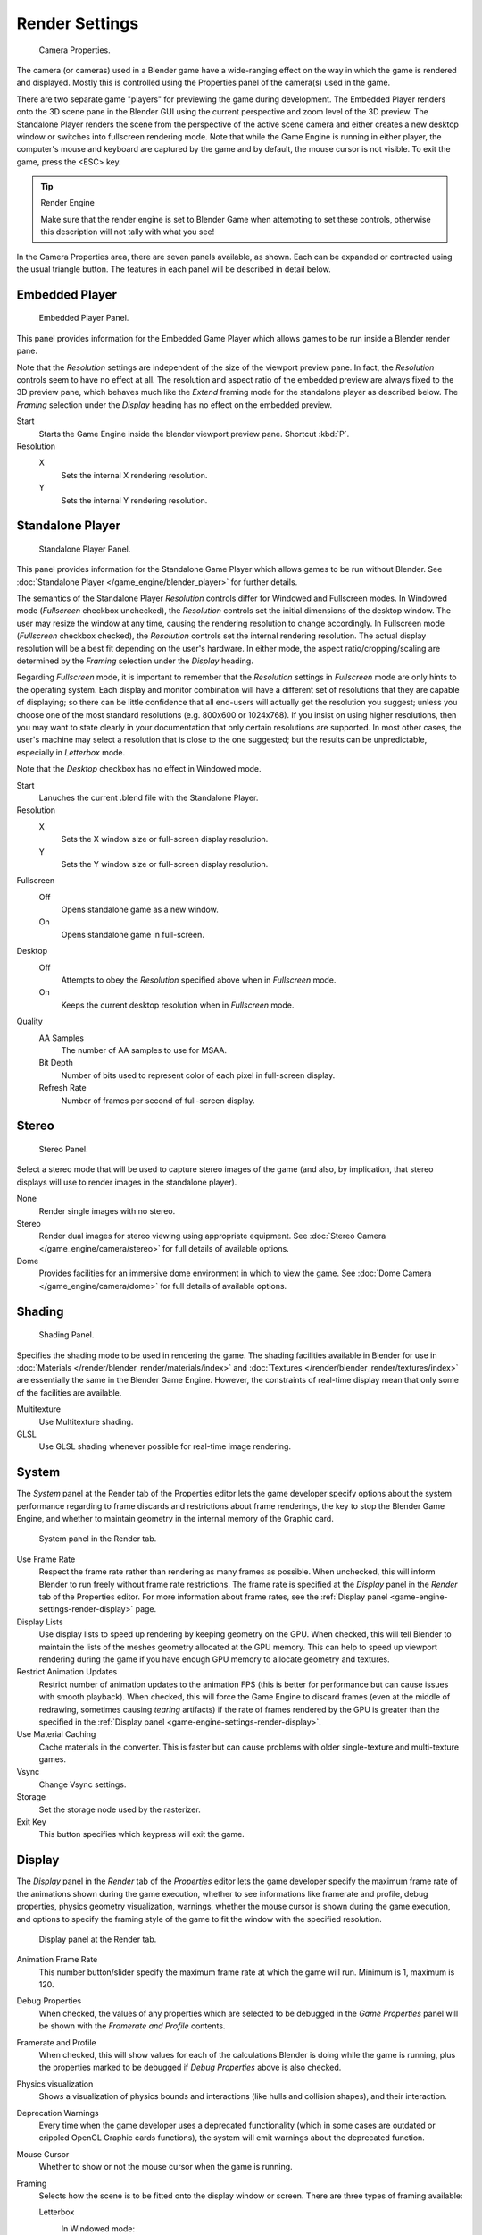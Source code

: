 
***************
Render Settings
***************

.. figure:: /images/bge_camera_properties.png
   :width: 300px

   Camera Properties.


The camera (or cameras) used in a Blender game have a wide-ranging effect on the way in which
the game is rendered and displayed.
Mostly this is controlled using the Properties panel of the camera(s) used in the game.

There are two separate game "players" for previewing the game during development.
The Embedded Player renders onto the 3D scene pane in the Blender GUI using the current perspective
and zoom level of the 3D preview.
The Standalone Player renders the scene from the perspective of the active scene camera
and either creates a new desktop window or switches into fullscreen rendering mode.
Note that while the Game Engine is running in either player,
the computer's mouse and keyboard are captured by the game and by default,
the mouse cursor is not visible. To exit the game, press the <ESC> key.


.. tip:: Render Engine

   Make sure that the render engine is set to Blender Game when attempting to set these controls,
   otherwise this description will not tally with what you see!


In the Camera Properties area, there are seven panels available, as shown.
Each can be expanded or contracted using the usual triangle button.
The features in each panel will be described in detail below.


Embedded Player
===============

.. figure:: /images/bge_camera_properties_embedded.png
   :width: 300px

   Embedded Player Panel.


This panel provides information for the Embedded Game Player which allows games to be run
inside a Blender render pane.

Note that the *Resolution* settings are independent of the size of the viewport preview pane.
In fact, the *Resolution* controls seem to have no effect at all.
The resolution and aspect ratio of the embedded preview are always fixed to the 3D preview pane,
which behaves much like the *Extend* framing mode for the standalone player as described below.
The *Framing* selection under the *Display* heading has no effect on the embedded preview.


Start
   Starts the Game Engine inside the blender viewport preview pane. Shortcut :kbd:`P`.
Resolution
   X
      Sets the internal X rendering resolution.
   Y
      Sets the internal Y rendering resolution.


Standalone Player
=================

.. figure:: /images/bge_camera_properties_standalone.png
   :width: 300px

   Standalone Player Panel.


This panel provides information for the Standalone Game Player which allows games to be run without Blender.
See :doc:`Standalone Player </game_engine/blender_player>` for further details.

The semantics of the Standalone Player *Resolution* controls differ for Windowed and Fullscreen modes.
In Windowed mode (*Fullscreen* checkbox unchecked),
the *Resolution* controls set the initial dimensions of the desktop window.
The user may resize the window at any time, causing the rendering resolution to change accordingly.
In Fullscreen mode (*Fullscreen* checkbox checked), the *Resolution* controls set the internal rendering resolution.
The actual display resolution will be a best fit depending on the user's hardware.
In either mode, the aspect ratio/cropping/scaling are determined
by the *Framing* selection under the *Display* heading.

Regarding *Fullscreen* mode, it is important to remember that the *Resolution* settings in *Fullscreen* mode
are only hints to the operating system. Each display and monitor combination will have a different set of
resolutions that they are capable of displaying; so there can be little confidence that all end-users will actually
get the resolution you suggest; unless you choose one of the most standard resolutions (e.g. 800x600 or 1024x768).
If you insist on using higher resolutions, then you may want to state clearly in your documentation that
only certain resolutions are supported. In most other cases, the user's machine may select a resolution that is
close to the one suggested; but the results can be unpredictable, especially in *Letterbox* mode.

Note that the *Desktop* checkbox has no effect in Windowed mode.


Start
   Lanuches the current .blend file with the Standalone Player.
Resolution
   X
      Sets the X window size or full-screen display resolution.
   Y
      Sets the Y window size or full-screen display resolution.
Fullscreen
   Off
      Opens standalone game as a new window.
   On
      Opens standalone game in full-screen.
Desktop
   Off
      Attempts to obey the *Resolution* specified above when in *Fullscreen* mode.
   On
      Keeps the current desktop resolution when in *Fullscreen* mode.
Quality
   AA Samples
      The number of AA samples to use for MSAA.
   Bit Depth
      Number of bits used to represent color of each pixel in full-screen display.
   Refresh Rate
      Number of frames per second of full-screen display.


Stereo
======

.. figure:: /images/bge_camera_properties_stereo.png
   :width: 300px

   Stereo Panel.


Select a stereo mode that will be used to capture stereo images of the game (and also,
by implication, that stereo displays will use to render images in the standalone player).

None
   Render single images with no stereo.
Stereo
   Render dual images for stereo viewing using appropriate equipment.
   See :doc:`Stereo Camera </game_engine/camera/stereo>` for full details of available options.
Dome
   Provides facilities for an immersive dome environment in which to view the game.
   See :doc:`Dome Camera </game_engine/camera/dome>` for full details of available options.


Shading
=======

.. figure:: /images/bge_camera_properties_shading.png
   :width: 300px

   Shading Panel.


Specifies the shading mode to be used in rendering the game.
The shading facilities available in Blender for use in
:doc:`Materials </render/blender_render/materials/index>` and :doc:`Textures </render/blender_render/textures/index>`
are essentially the same in the Blender Game Engine.
However, the constraints of real-time display mean that only some of the facilities are available.

Multitexture
   Use Multitexture shading.
GLSL
   Use GLSL shading whenever possible for real-time image rendering.


.. _game-engine-settings-render-system:

System
======

The *System* panel at the Render tab of the Properties editor lets the game
developer specify options about the system performance regarding to frame discards and
restrictions about frame renderings, the key to stop the Blender Game Engine,
and whether to maintain geometry in the internal memory of the Graphic card.

.. figure:: /images/gameengine_performance_render_system.png
   :width: 300px

   System panel in the Render tab.


Use Frame Rate
   Respect the frame rate rather than rendering as many frames as possible.
   When unchecked, this will inform Blender to run freely without frame rate restrictions.
   The frame rate is specified at the *Display* panel in the *Render* tab of the Properties editor.
   For more information about frame rates,
   see the :ref:`Display panel <game-engine-settings-render-display>` page.
Display Lists
   Use display lists to speed up rendering by keeping geometry on the GPU.
   When checked, this will tell Blender to maintain the lists of the meshes geometry allocated at the GPU memory.
   This can help to speed up viewport rendering during the game if
   you have enough GPU memory to allocate geometry and textures.
Restrict Animation Updates
   Restrict number of animation updates to the animation FPS
   (this is better for performance but can cause issues with smooth playback).
   When checked, this will force the Game Engine to discard frames (even at the middle of redrawing,
   sometimes causing *tearing* artifacts) if the rate of frames rendered by the GPU is greater than
   the specified in the :ref:`Display panel <game-engine-settings-render-display>`.
Use Material Caching
   Cache materials in the converter.
   This is faster but can cause problems with older single-texture and multi-texture games.
Vsync
   Change Vsync settings.
Storage
   Set the storage node used by the rasterizer.
Exit Key
   This button specifies which keypress will exit the game.


.. _game-engine-settings-render-display:

Display
=======

The *Display* panel in the *Render* tab of the *Properties* editor
lets the game developer specify the maximum frame rate of the animations shown during
the game execution, whether to see informations like framerate and profile, debug properties,
physics geometry visualization, warnings,
whether the mouse cursor is shown during the game execution, and options to specify the framing
style of the game to fit the window with the specified resolution.

.. figure:: /images/gameengine_performance_render_display.jpg

   Display panel at the Render tab.


Animation Frame Rate
   This number button/slider specify the maximum frame rate at which the game will run.
   Minimum is 1, maximum is 120.
Debug Properties
   When checked, the values of any properties which are selected to be debugged in the *Game Properties* panel
   will be shown with the *Framerate and Profile* contents.
Framerate and Profile
   When checked, this will show values for each of the calculations Blender is doing while the game is running,
   plus the properties marked to be debugged if *Debug Properties* above is also checked.
Physics visualization
   Shows a visualization of physics bounds and interactions (like hulls and collision shapes), and their interaction.
Deprecation Warnings
   Every time when the game developer uses a deprecated functionality
   (which in some cases are outdated or crippled OpenGL Graphic cards functions),
   the system will emit warnings about the deprecated function.
Mouse Cursor
   Whether to show or not the mouse cursor when the game is running.
Framing
   Selects how the scene is to be fitted onto the display window or screen.
   There are three types of framing available:

   Letterbox
      In Windowed mode:
         Maintains a 4:3 aspect ratio by scaling to fit the current window dimensions without cropping,
         covering any portions of the display that lie outside of the aspect ratio with color bars.
      In Fullscreen mode:
         The behavior of this combination seems to be heavily dependent on the user's hardware.
         The result can be quite unpredictable, especially with resolutions and aspect ratios that
         differ too much from the machine's capabilities. For this reason, *Extend* mode
         should be preferred for *Fullscreen* applications.
   Extend
      This mode behaves much like *Letterbox* mode, maintaining a 4:3 aspect ratio by scaling whenever possible;
      except that the camera frustrum is expanded or contracted wherever necessary to fill
      any portions of the display that lie outside of the aspect ratio, instead of covering those portions
      of the scene with color bars, as with *Letterbox* mode, or distorting then scene, as with *Scale* mode.
   Scale
      In this mode, no attempt is made to maintain a particular aspect ratio.
      The scene and objects within will be stretched or squashed to fit the display exactly.
Color Bar
   This will let the game developer choose the bar colors when using the *Letterbox* Framing mode.


.. _game-engine-settings-render-bake:

Bake
====

The *Bake* panel in the *Render* tab of the *Properties* editor is very similar to its
Blender Render couterpart and serves much the same purpose.
See :doc:`Render Baking </render/blender_render/bake>` for further details.

.. figure:: /images/gameengine_performance_render_bake.png

   Bake panel at the Render tab (showing different bake modes).

Bake
   Bake image textures of selected objects.
Bake Mode
   Shading information to bake into the image.

   Full Render
      Bakes all materials, textures, and lighting except specularity and SSS.
   Ambient Occlusion
      Bakes ambient occlusion as specified in the World panels. Ignores all lights in the scene.
   Shadows
      Bakes shadows and lighting.
   Normals
      Bakes tangent and camera-space normals (amongst many others) to an RGB image.
   Textures
      Bakes colors of materials and textures only, without shading.
   Displacement
      Similar to baking normal maps, displacement maps can also be baked from a high-res object
      to an unwrapped low-res object, using the Selected to Active option.
   Derivative
      Bake derivative map.
   Vertex Colors
      Bake vertex colors.
   Emissions
      Bakes Emit, or the Glow color of a material.
   Alpha
      Bakes Alpha values, or transparency of a material.
   Mirror Intensity
      Bake mirror intensity values.
   Mirror Colors
      Bake mirror colors.
   Specular Intensity
      Bake specular intensity values.
   Specular Colors
      Bake specular colors.
Bake from Multires
   Bake directly from Multires object.
Normalized
   In Displacement Mode:
      Normalize to the distance.
   In Ambient Occlusion Mode:
      Normalize without using material's settings.
Normal Space
   Normals can be baked in different spaces:

   Camera space
      Default method.
   World space
      Normals in world coordinates, dependent on object transformation and deformation.
   Object space
      Normals in object coordinates, independent of object transformation,
      but dependent on deformation.
   Tangent space
      Normals in tangent space coordinates, independent of object transformation and deformation.
      This is the new default, and the right choice in most cases, since then the normal map
      can be used for animated objects too.
Bake to Vertex Color
   Bake to vertex colors instead of to a UV-mapped image.
Clear
   If selected, clears the image to selected background color (default is black) before baking render.
Margin
   Baked result is extended this many pixels beyond the border of each UV "island", to soften seams in the texture.
Selected to Active
   Bake shading on the surface of selected objects to the active object.

   Distance
      Maximum distance in blender units from active object to other object.
   Bias
      Bias in blender units toward faces further away from the object.
Split
   The method used to split a quad into two triangles for baking.

   Fixed
      Split quads predictably (0,1,2)(0,2,3).
   Fixed Alternate
      Split quads predictably (1,2,3)(1,3,0).
   Automatic
      Split quads to give the least distortion while baking.
User Scale
   Apply a custom scale to the derivative map instead of normalizing to the default (0.1).
